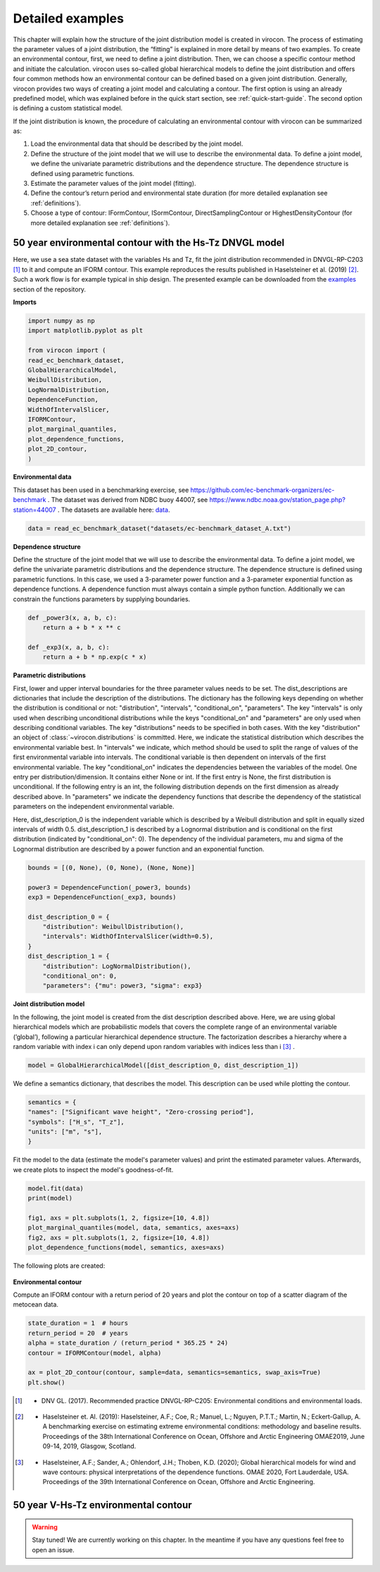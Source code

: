 *****************
Detailed examples
*****************

This chapter will explain how the structure of the joint distribution model is created in virocon. The process of
estimating the parameter values of a joint distribution, the “fitting” is explained in more detail by means of two
examples. To create an environmental contour, first, we need to define a joint distribution. Then, we can choose a
specific contour method and initiate the calculation. virocon uses so-called global hierarchical models to define the
joint distribution and offers four common methods how an environmental contour can be defined based on a given joint
distribution. Generally, virocon provides two ways of creating a joint model and calculating a contour. The first option
is using an already predefined model, which was explained before in the quick start section, see :ref:`quick-start-guide`.
The second option is defining a custom statistical model.

If the joint distribution is known, the procedure of calculating an environmental contour with virocon can be summarized as:

1.	Load the environmental data that should be described by the joint model.
2.	Define the structure of the joint model that we will use to describe the environmental data. To define a joint model, we define the univariate parametric distributions and the dependence structure. The dependence structure is defined using parametric functions.
3.	Estimate the parameter values of the joint model (fitting).
4.	Define the contour’s return period and environmental state duration (for more detailed explanation see :ref:`definitions`).
5.	Choose a type of contour: IFormContour, ISormContour, DirectSamplingContour or HighestDensityContour (for more detailed explanation see :ref:`definitions`).


50 year environmental contour with the Hs-Tz DNVGL model
~~~~~~~~~~~~~~~~~~~~~~~~~~~~~~~~~~~~~~~~~~~~~~~~~~~~~~~~

Here, we use a sea state dataset with the variables Hs and Tz, fit the joint distribution recommended in
DNVGL-RP-C203 [1]_ to it and compute an IFORM contour. This example reproduces the results published in
Haselsteiner et al. (2019) [2]_. Such a work flow is for example typical in ship design. The presented example can be
downloaded from the examples_ section of the repository.

**Imports**

.. code-block:: python

    import numpy as np
    import matplotlib.pyplot as plt

    from virocon import (
    read_ec_benchmark_dataset,
    GlobalHierarchicalModel,
    WeibullDistribution,
    LogNormalDistribution,
    DependenceFunction,
    WidthOfIntervalSlicer,
    IFORMContour,
    plot_marginal_quantiles,
    plot_dependence_functions,
    plot_2D_contour,
    )

**Environmental data**

This dataset has been used in a benchmarking exercise, see https://github.com/ec-benchmark-organizers/ec-benchmark .
The dataset was derived from NDBC buoy 44007, see https://www.ndbc.noaa.gov/station_page.php?station=44007 . The
datasets are available here: data_.

.. code-block:: python

    data = read_ec_benchmark_dataset("datasets/ec-benchmark_dataset_A.txt")

**Dependence structure**

Define the structure of the joint model that we will use to describe the environmental data. To define a joint model, we
define the univariate parametric distributions and the dependence structure. The dependence structure is defined using
parametric functions. In this case, we used a 3-parameter power function and a 3-parameter exponential function as
dependence functions. A dependence function must always contain a simple python function. Additionally we can constrain
the functions parameters by supplying boundaries.

.. code-block:: python

    def _power3(x, a, b, c):
        return a + b * x ** c

    def _exp3(x, a, b, c):
        return a + b * np.exp(c * x)

**Parametric distributions**

First, lower and upper interval boundaries for the three parameter values needs to be set. The dist_descriptions are
dictionaries that include the description of the distributions. The dictionary has the following keys depending on
whether the distribution is conditional or not: "distribution", "intervals", "conditional_on", "parameters". The key
"intervals" is only used when describing unconditional distributions while the keys "conditional_on" and "parameters"
are only used when describing conditional variables. The key "distributions" needs to be specified in both cases.
With the key "distribution" an object of :class:`~virocon.distributions` is committed. Here, we indicate the statistical
distribution which describes the environmental variable best. In "intervals" we indicate, which method should be used to
split the range of values of the first environmental variable into intervals. The conditional variable is then dependent
on intervals of the first environmental variable. The key "conditional_on" indicates the dependencies between the
variables of the model. One entry per distribution/dimension. It contains either None or int. If the first entry is
None, the first distribution is unconditional. If the following entry is an int, the following distribution depends on
the first dimension as already described above. In "parameters" we indicate the dependency functions that describe the
dependency of the statistical parameters on the independent environmental variable.

Here, dist_description_0 is the independent variable which is described by a Weibull distribution and split in equally
sized intervals of width 0.5. dist_description_1 is described by a Lognormal distribution and is conditional on the
first distribution (indicated by "conditional_on": 0). The dependency of the individual parameters, mu and sigma of the
Lognormal distribution are described by a power function and an exponential function.

.. code-block:: python

    bounds = [(0, None), (0, None), (None, None)]

    power3 = DependenceFunction(_power3, bounds)
    exp3 = DependenceFunction(_exp3, bounds)

    dist_description_0 = {
        "distribution": WeibullDistribution(),
        "intervals": WidthOfIntervalSlicer(width=0.5),
    }
    dist_description_1 = {
        "distribution": LogNormalDistribution(),
        "conditional_on": 0,
        "parameters": {"mu": power3, "sigma": exp3}

**Joint distribution model**

In the following, the joint model is created from the dist description described above. Here, we are using global
hierarchical models which are probabilistic models that covers the complete range of an environmental variable
(’global’), following a particular hierarchical dependence structure. The factorization describes a hierarchy where a
random variable with index i can only depend upon random variables with indices less than i [3]_ .

.. code-block:: python

    model = GlobalHierarchicalModel([dist_description_0, dist_description_1])

We define a semantics dictionary, that describes the model. This description can be used while plotting the contour.

.. code-block:: python

    semantics = {
    "names": ["Significant wave height", "Zero-crossing period"],
    "symbols": ["H_s", "T_z"],
    "units": ["m", "s"],
    }

Fit the model to the data (estimate the model's parameter values) and print the estimated parameter values. Afterwards,
we create plots to inspect the model's goodness-of-fit.

.. code-block:: python

    model.fit(data)
    print(model)

    fig1, axs = plt.subplots(1, 2, figsize=[10, 4.8])
    plot_marginal_quantiles(model, data, semantics, axes=axs)
    fig2, axs = plt.subplots(1, 2, figsize=[10, 4.8])
    plot_dependence_functions(model, semantics, axes=axs)

The following plots are created:

.. figure:: Q-Q_Plot_Hs_Tz.png
    :scale: 100 %
    :alt: Q-Q plot of significant wave height and zero-crossing period.

.. figure:: Dependency_fitting_HsTz.png
    :scale: 100 %
    :alt: Dependency functions of significant wave height and zero-crossing period.

**Environmental contour**

Compute an IFORM contour with a return period of 20 years and plot the contour on top of a scatter diagram of the
metocean data.

.. code-block:: python

    state_duration = 1  # hours
    return_period = 20  # years
    alpha = state_duration / (return_period * 365.25 * 24)
    contour = IFORMContour(model, alpha)

    ax = plot_2D_contour(contour, sample=data, semantics=semantics, swap_axis=True)
    plt.show()

.. figure:: Environmental_Contour_HsTz.png
    :scale: 100 %
    :alt: Sea state contour.

.. _examples: https://github.com/virocon-organization/virocon/tree/master/examples
.. _data: https://github.com/virocon-organization/virocon/tree/master/datasets
.. [1] •	DNV GL. (2017). Recommended practice DNVGL-RP-C205: Environmental conditions and environmental loads.
.. [2] •	Haselsteiner et. Al. (2019): Haselsteiner, A.F.; Coe, R.; Manuel, L.; Nguyen, P.T.T.; Martin, N.; Eckert-Gallup, A. A benchmarking exercise on estimating extreme environmental conditions: methodology and baseline results. Proceedings of the 38th International Conference on Ocean, Offshore and Arctic Engineering OMAE2019, June 09-14, 2019, Glasgow, Scotland.
.. [3] •	Haselsteiner, A.F.; Sander, A.; Ohlendorf, J.H.; Thoben, K.D. (2020); Global hierarchical models for wind and wave contours: physical interpretations of the dependence functions. OMAE 2020, Fort Lauderdale, USA. Proceedings of the 39th International Conference on Ocean, Offshore and Arctic Engineering.

50 year V-Hs-Tz environmental contour
~~~~~~~~~~~~~~~~~~~~~~~~~~~~~~~~~~~~~

.. warning::
    Stay tuned! We are currently working on this chapter.
    In the meantime if you have any questions feel free to open an issue.